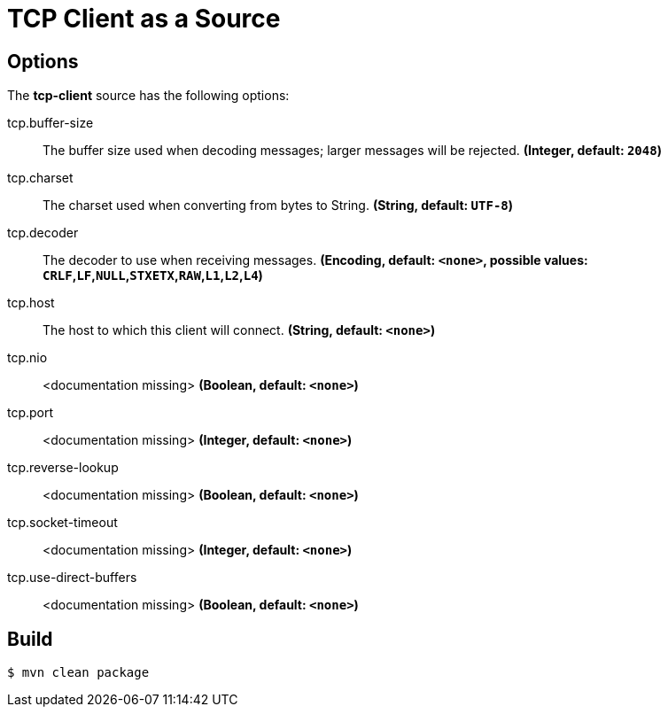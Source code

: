 //tag::ref-doc[]
= TCP Client as a Source

== Options

The **$$tcp-client$$** $$source$$ has the following options:

//tag::configuration-properties[]
$$tcp.buffer-size$$:: $$The buffer size used when decoding messages; larger messages will be rejected.$$ *($$Integer$$, default: `$$2048$$`)*
$$tcp.charset$$:: $$The charset used when converting from bytes to String.$$ *($$String$$, default: `$$UTF-8$$`)*
$$tcp.decoder$$:: $$The decoder to use when receiving messages.$$ *($$Encoding$$, default: `$$<none>$$`, possible values: `CRLF`,`LF`,`NULL`,`STXETX`,`RAW`,`L1`,`L2`,`L4`)*
$$tcp.host$$:: $$The host to which this client will connect.$$ *($$String$$, default: `$$<none>$$`)*
$$tcp.nio$$:: $$<documentation missing>$$ *($$Boolean$$, default: `$$<none>$$`)*
$$tcp.port$$:: $$<documentation missing>$$ *($$Integer$$, default: `$$<none>$$`)*
$$tcp.reverse-lookup$$:: $$<documentation missing>$$ *($$Boolean$$, default: `$$<none>$$`)*
$$tcp.socket-timeout$$:: $$<documentation missing>$$ *($$Integer$$, default: `$$<none>$$`)*
$$tcp.use-direct-buffers$$:: $$<documentation missing>$$ *($$Boolean$$, default: `$$<none>$$`)*
//end::configuration-properties[]

//end::ref-doc[]

== Build

```
$ mvn clean package
```
